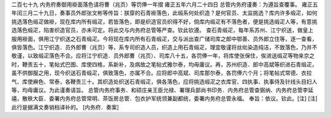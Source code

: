 二百七十九 内务府奏御用褂面落色请将曹（兆页）等罚俸一年摺 
雍正五年六月二十四日 
总管内务府谨奏：为遵旨查覆事。 
雍正五年闰三月二十九日，奏事员外郎张文彬等传旨：朕穿的石青褂落色，此缎系何处织造？是何官员、太监挑选？库内许多缎疋，如何挑选落色缎疋做褂，现在库内所有缎疋，若皆落色，即是织造官员织得不好，倘库内缎疋有不落色者，便是挑选缎疋人等，有意挑选落色缎疋，陷害织造官员，亦未可定。将此交与内务府总管等严查。钦此钦遵。 
查石青缎疋，每年系苏州、江宁织送，做皇上服用褂面，俱用江宁织送之石青缎疋。今将现在库内所有石青缎疋，交与派出查广储司库之郎中鄂善、员外郎立住等，逐一查看，俱皆落色。江宁织造．员外郎曹（兆页）等，系专司织造人员，织造上用石青缎疋，理宜敬谨将丝纰染造纯洁，不致落色，乃并不敬谨，以致缎疋落色不合。应将江宁织造．员外郎曹（兆页）、司库八十五，各罚俸一年，将库使张保住，俟进送缎疋等物来京之时，鞭责五十，笔帖式巴图、库使四格，系新补，及病故之笔帖式雅尔泰，均毋庸议。再，苏州织造．郎中高斌等织进石青缎疋，虽不供御服之用，现今织送石青缎疋，俱致落色，亦属不合。应将郎中高斌、司库那尔泰，各罚俸六个月；将笔帖式常德、衣拉气、库使麻色、常泰，各鞭责三十。其织造处织送石青缎疋，俱各落色，应将挑选缎疋之衣库官、四执事、执事侍及针线头目妇人等，均毋庸议。为此谨奏请旨。 
总管内务府事务．和硕庄亲王臣允禄、署理兵部尚书印务．内务府总管查弼纳、内务府总管李延禧，散秩大臣．委署内务府总管常明、茶饭房总管．包衣护军统领兼副都统，委署内务府总管永福。 
奉旨：依议。钦此。[注] 
[注]此行是据满文奏销档译补的。 
[内务府．奏案] 